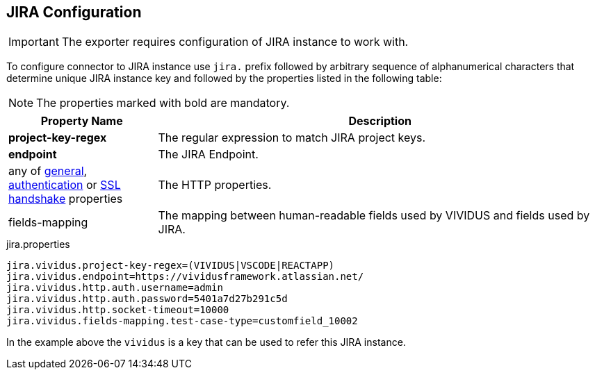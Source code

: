 :test-config: xref:ROOT:tests-configuration.adoc
:allowed-http-properties: {test-config}#_general[general], {test-config}#_authentication[authentication] or {test-config}#_ssl_handshake[SSL handshake] properties

== JIRA Configuration

IMPORTANT: The exporter requires configuration of JIRA instance to work with.

To configure connector to JIRA instance use `jira.` prefix followed by arbitrary sequence of alphanumerical 
characters that determine unique JIRA instance key and followed by the properties listed in the following table:

NOTE: The properties marked with bold are mandatory.

[cols="1,3", options="header"]
|===
|Property Name
|Description

|*project-key-regex*
|The regular expression to match JIRA project keys.

|*endpoint*
|The JIRA Endpoint.

|any of {allowed-http-properties}
|The HTTP properties.

|fields-mapping
|The mapping between human-readable fields used by VIVIDUS and fields used by JIRA.

|===

.jira.properties
[source,json,subs=attributes+, source-highlighter+]
----
jira.vividus.project-key-regex=(VIVIDUS|VSCODE|REACTAPP)
jira.vividus.endpoint=https://vividusframework.atlassian.net/
jira.vividus.http.auth.username=admin
jira.vividus.http.auth.password=5401a7d27b291c5d
jira.vividus.http.socket-timeout=10000
jira.vividus.fields-mapping.test-case-type=customfield_10002
----

In the example above the `vividus` is a key that can be used to refer this JIRA instance.
